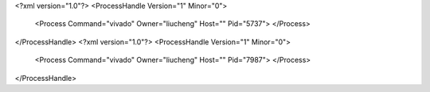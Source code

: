 <?xml version="1.0"?>
<ProcessHandle Version="1" Minor="0">
    <Process Command="vivado" Owner="liucheng" Host="" Pid="5737">
    </Process>
</ProcessHandle>
<?xml version="1.0"?>
<ProcessHandle Version="1" Minor="0">
    <Process Command="vivado" Owner="liucheng" Host="" Pid="7987">
    </Process>
</ProcessHandle>
